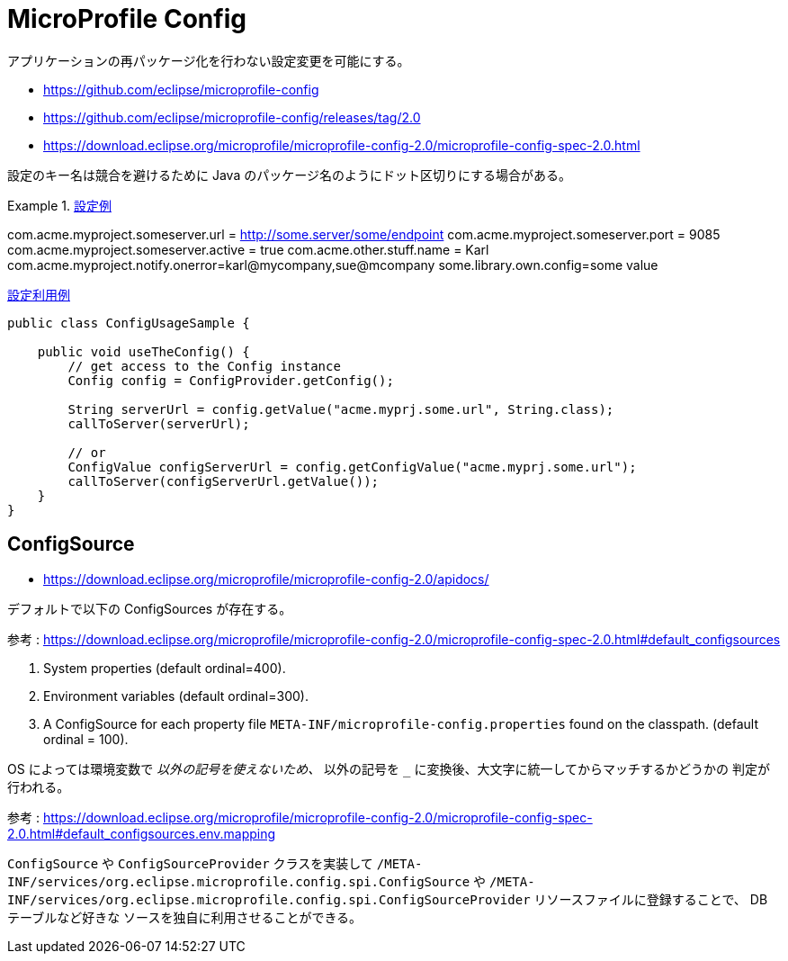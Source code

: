 = MicroProfile Config

アプリケーションの再パッケージ化を行わない設定変更を可能にする。

* https://github.com/eclipse/microprofile-config
* https://github.com/eclipse/microprofile-config/releases/tag/2.0
* https://download.eclipse.org/microprofile/microprofile-config-2.0/microprofile-config-spec-2.0.html

設定のキー名は競合を避けるために Java のパッケージ名のようにドット区切りにする場合がある。

.https://download.eclipse.org/microprofile/microprofile-config-2.0/microprofile-config-spec-2.0.html#_rationale[設定例]
====
com.acme.myproject.someserver.url = http://some.server/some/endpoint
com.acme.myproject.someserver.port = 9085
com.acme.myproject.someserver.active = true
com.acme.other.stuff.name = Karl
com.acme.myproject.notify.onerror=karl@mycompany,sue@mcompany
some.library.own.config=some value
====

.https://download.eclipse.org/microprofile/microprofile-config-2.0/microprofile-config-spec-2.0.html#_simple_programmatic_example[設定利用例]
[source,java]
----
public class ConfigUsageSample {

    public void useTheConfig() {
        // get access to the Config instance
        Config config = ConfigProvider.getConfig();

        String serverUrl = config.getValue("acme.myprj.some.url", String.class);
        callToServer(serverUrl);

        // or
        ConfigValue configServerUrl = config.getConfigValue("acme.myprj.some.url");
        callToServer(configServerUrl.getValue());
    }
}
----

== ConfigSource

* https://download.eclipse.org/microprofile/microprofile-config-2.0/apidocs/

デフォルトで以下の ConfigSources が存在する。

参考 : https://download.eclipse.org/microprofile/microprofile-config-2.0/microprofile-config-spec-2.0.html#default_configsources

. System properties (default ordinal=400).
. Environment variables (default ordinal=300).
. A ConfigSource for each property file `META-INF/microprofile-config.properties` found on the classpath. (default ordinal = 100).

OS によっては環境変数で `_` 以外の記号を使えないため、 `_` 以外の記号を `_` に変換後、大文字に統一してからマッチするかどうかの
判定が行われる。

参考 : https://download.eclipse.org/microprofile/microprofile-config-2.0/microprofile-config-spec-2.0.html#default_configsources.env.mapping

`ConfigSource` や `ConfigSourceProvider` クラスを実装して `/META-INF/services/org.eclipse.microprofile.config.spi.ConfigSource` や
`/META-INF/services/org.eclipse.microprofile.config.spi.ConfigSourceProvider` リソースファイルに登録することで、 DB テーブルなど好きな
ソースを独自に利用させることができる。
